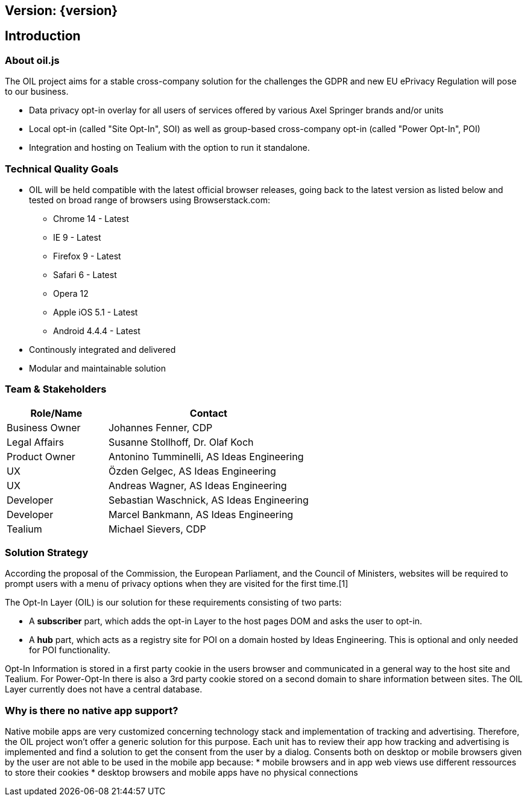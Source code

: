 == Version: {version}

== Introduction

=== About oil.js

The OIL project aims for a stable cross-company solution for the challenges the GDPR and new EU ePrivacy Regulation will pose to our business.

* Data privacy opt-in overlay for all users of services offered by various Axel Springer brands and/or units
* Local opt-in (called "Site Opt-In", SOI) as well as group-based cross-company opt-in (called "Power Opt-In", POI)
* Integration and hosting on Tealium with the option to run it standalone.

=== Technical Quality Goals

* OIL will be held compatible with the latest official browser releases, going back to the latest version as listed below and tested on broad range of browsers using Browserstack.com:
** Chrome 14 - Latest
** IE 9 - Latest
** Firefox 9 - Latest
** Safari 6 - Latest
** Opera 12
** Apple iOS 5.1 - Latest
** Android 4.4.4 - Latest
* Continously integrated and delivered
* Modular and maintainable solution

=== Team & Stakeholders

[options="header",cols="1,2"]
|===
|Role/Name|Contact|
Business Owner | Johannes Fenner, CDP |
Legal Affairs | Susanne Stollhoff, Dr. Olaf Koch |
Product Owner | Antonino Tumminelli, AS Ideas Engineering |
UX | Özden Gelgec, AS Ideas Engineering |
UX | Andreas Wagner, AS Ideas Engineering |
Developer | Sebastian Waschnick, AS Ideas Engineering |
Developer | Marcel Bankmann, AS Ideas Engineering |
Tealium | Michael Sievers, CDP|
|===

=== Solution Strategy

According the proposal of the Commission, the European Parliament, and the Council of Ministers, websites will be required to prompt users with a menu of privacy options when they are visited for the first time.[1]

The Opt-In Layer (OIL) is our solution for these requirements consisting of two parts:

* A **subscriber** part, which adds the opt-in Layer to the host pages DOM and asks the user to opt-in.
* A **hub** part, which acts as a registry site for POI on a domain hosted by Ideas Engineering. This is optional and only needed for POI functionality.

Opt-In Information is stored in a first party cookie in the users browser and communicated in a general way to the host site and Tealium. For Power-Opt-In there is also a 3rd party cookie stored on a second domain to share information between sites. The OIL Layer currently does not have a central database.

=== Why is there no native app support?

Native mobile apps are very customized concerning technology stack and implementation of tracking and advertising. Therefore, the OIL project won't offer a generic solution for this purpose.
Each unit has to review their app how tracking and advertising is implemented and find a solution to get the consent from the user by a dialog.
Consents both on desktop or mobile browsers given by the user are not able to be used in the mobile app because:
* mobile browsers and in app web views use different ressources to store their cookies
* desktop browsers and mobile apps have no physical connections
